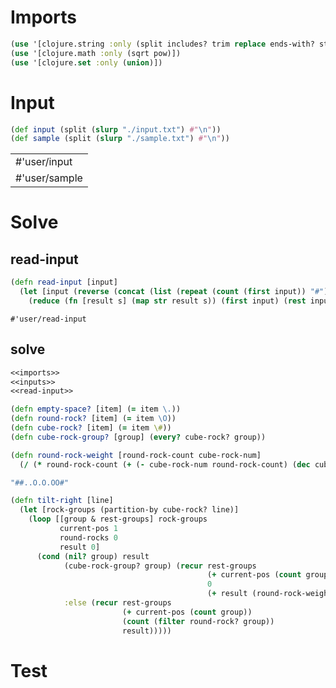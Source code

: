 * Imports
#+name:imports
#+begin_src clojure :noweb yes :noweb-ref yes
  (use '[clojure.string :only (split includes? trim replace ends-with? starts-with? replace-first join)])
  (use '[clojure.math :only (sqrt pow)])
  (use '[clojure.set :only (union)])
#+end_src

#+RESULTS: imports

* Input
#+name:inputs
#+begin_src clojure :noweb yes :noweb-ref yes
  (def input (split (slurp "./input.txt") #"\n"))
  (def sample (split (slurp "./sample.txt") #"\n"))
#+end_src

#+RESULTS: inputs
| #'user/input  |
| #'user/sample |

* Solve
** read-input
#+name:read-input
#+begin_src clojure :noweb yes :noweb-ref yes
  (defn read-input [input]
    (let [input (reverse (concat (list (repeat (count (first input)) "#")) input))]
      (reduce (fn [result s] (map str result s)) (first input) (rest input))))
#+end_src

#+RESULTS: read-input
: #'user/read-input

** solve
#+begin_src clojure :noweb yes :noweb-ref yes
  <<imports>>
  <<inputs>>
  <<read-input>>

  (defn empty-space? [item] (= item \.))
  (defn round-rock? [item] (= item \O))
  (defn cube-rock? [item] (= item \#))
  (defn cube-rock-group? [group] (every? cube-rock? group))

  (defn round-rock-weight [round-rock-count cube-rock-num]
    (/ (* round-rock-count (+ (- cube-rock-num round-rock-count) (dec cube-rock-num))) 2))

  "##..O.O.OO#"

  (defn tilt-right [line]
    (let [rock-groups (partition-by cube-rock? line)]
      (loop [[group & rest-groups] rock-groups
             current-pos 1
             round-rocks 0
             result 0]
        (cond (nil? group) result
              (cube-rock-group? group) (recur rest-groups
                                              (+ current-pos (count group))
                                              0
                                              (+ result (round-rock-weight round-rocks current-pos)))
              :else (recur rest-groups
                           (+ current-pos (count group))
                           (count (filter round-rock? group))
                           result)))))
#+end_src

#+RESULTS:
| #'user/input             |
| #'user/sample            |
| #'user/read-input        |
| #'user/empty-space?      |
| #'user/round-rock?       |
| #'user/cube-rock?        |
| #'user/cube-rock-group?  |
| #'user/round-rock-weight |
| "##..O.O.OO#"            |
| #'user/tilt-right        |

* Test
#+begin_src clojure :noweb yes :noweb-ref yes
#+end_src
